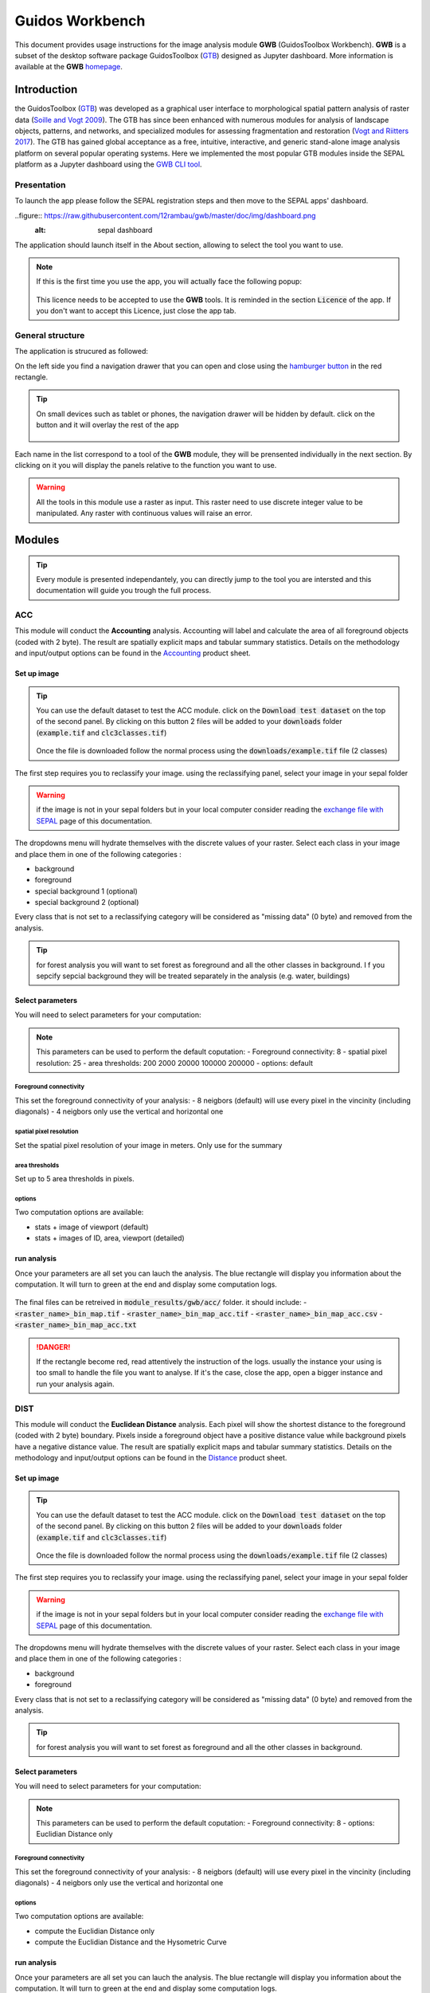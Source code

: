Guidos Workbench
================

This document provides usage instructions for the image analysis module **GWB** (GuidosToolbox Workbench). **GWB** is a subset of the desktop software package GuidosToolbox (`GTB <https://forest.jrc.ec.europa.eu/en/activities/lpa/gtb/>`_) designed as Jupyter dashboard. More information is available at the **GWB** `homepage <https://forest.jrc.ec.europa.eu/en/activities/lpa/gwb/>`_. 

Introduction
------------

the GuidosToolbox (`GTB <https://forest.jrc.ec.europa.eu/en/activities/lpa/gtb/>`_) was developed as a graphical user interface to morphological spatial pattern analysis of raster data (`Soille and Vogt 2009 <https://doi.org/10.1016/j.patrec.2008.10.015>`_). The GTB has since been enhanced with numerous modules for analysis of landscape objects, patterns, and networks, and specialized modules for assessing fragmentation and restoration (`Vogt and Riitters 2017 <https://doi.org/10.1080/22797254.2017.1330650>`_). The GTB has gained global acceptance as a free, intuitive, interactive, and generic stand-alone image analysis platform on several popular operating systems. Here we implemented the most popular GTB modules inside the SEPAL platform as a Jupyter dashboard using the `GWB CLI tool <https://docs.sepal.io/en/latest/cli/gwb.html>`_. 

Presentation
^^^^^^^^^^^^

To launch the app please follow the SEPAL registration steps and then move to the SEPAL apps' dashboard.

..figure:: https://raw.githubusercontent.com/12rambau/gwb/master/doc/img/dashboard.png
    :alt: sepal dashboard 
    
The application should launch itself in the About section, allowing to select the tool you want to use. 

.. note::
    
    If this is the first time you use the app, you will actually face the following popup:
    
    .. figure:: https://raw.githubusercontent.com/12rambau/gwb/master/doc/img/licence.png
        :alt: licence
        
    This licence needs to be accepted to use the **GWB** tools. It is reminded in the section :code:`Licence` of the app. 
    If you don't want to accept this Licence, just close the app tab.

General structure
^^^^^^^^^^^^^^^^^

The application is strucured as followed: 

On the left side you find a navigation drawer that you can open and close using the `hamburger button <https://en.wikipedia.org/wiki/Hamburger_button>`_ in the red rectangle. 

.. tip:: 

    On small devices such as tablet or phones, the navigation drawer will be hidden by default. click on the button and it will overlay the rest of the app 
    
    .. figure:: https://raw.githubusercontent.com/12rambau/gwb/master/doc/img/small_device_without_menu.png
        :alt: small screen without drawer
        :width: 40%
        
    .. figure:: https://raw.githubusercontent.com/12rambau/gwb/master/doc/img/small_device_with_menu.png
        :alt: small screen with drawer
        :width: 40%
        
Each name in the list correspond to a tool of the **GWB** module, they will be prensented individually in the next section. By clicking on it you will display the panels relative to the function you want to use. 

.. figure:: https://raw.githubusercontent.com/12rambau/gwb/master/doc/img/landing.png
    :alt: presentation of the structure

.. warning:: 

    All the tools in this module use a raster as input. This raster need to use discrete integer value to be manipulated. Any raster with continuous values will raise an error.

Modules
-------

.. tip::

    Every module is presented independantely, you can directly jump to the tool you are intersted and this documentation will guide you trough the full process.

ACC
^^^

This module will conduct the **Accounting** analysis. Accounting will label and calculate the area of all foreground objects (coded with 2 byte). The result are spatially explicit maps and tabular summary statistics. Details on the methodology and input/output options can be found in the `Accounting <https://ies-ows.jrc.ec.europa.eu/gtb/GTB/psheets/GTB-Objects-Accounting.pdf>`_ product sheet.

Set up image
""""""""""""

.. tip::

    You can use the default dataset to test the ACC module. click on the :code:`Download test dataset` on the top of the second panel. By clicking on this button 2 files will be added to your :code:`downloads` folder (:code:`example.tif` and :code:`clc3classes.tif`)
    
    .. figure::  https://raw.githubusercontent.com/12rambau/gwb/master/doc/img/test_dataset.png
        :alt: download tes dataset
    
    Once the file is downloaded follow the normal process using the :code:`downloads/example.tif` file (2 classes)
    
The first step requires you to reclassify your image. using the reclassifying panel, select your image in your sepal folder

.. warning:: 

    if the image is not in your sepal folders but in your local computer consider reading the `exchange file with SEPAL <https://docs.sepal.io/en/latest/setup/filezilla.html>`_ page of this documentation.
    
The dropdowns menu will hydrate themselves with the discrete values of your raster. Select each class in your image and place them in one of the following categories : 

-   background
-   foreground
-   special background 1 (optional)
-   special background 2 (optional)

Every class that is not set to a reclassifying category will be considered as "missing data" (0 byte) and removed from the analysis.

.. figure:: https://raw.githubusercontent.com/12rambau/gwb/master/doc/img/4_classes.png
    :alt: upload 4 classes

.. tip::

    for forest analysis you will want to set forest as foreground and all the other classes in background. I f you sepcify sepcial background they will be treated separately in the analysis (e.g. water, buildings)
    
Select parameters
"""""""""""""""""
You will need to select parameters for your computation: 

.. figure:: https://raw.githubusercontent.com/12rambau/gwb/master/doc/img/acc_params.png
    :alt: acc params
    
.. note::

    This parameters can be used to perform the default coputation:
    - Foreground connectivity: 8
    - spatial pixel resolution: 25
    - area thresholds: 200 2000 20000 100000 200000
    - options: default

Foreground connectivity
#######################

This set the foreground connectivity of your analysis: 
-   8 neigbors (default) will use every pixel in the vincinity (including diagonals)
-   4 neigbors only use the vertical and horizontal one

.. figure:: https://raw.githubusercontent.com/12rambau/gwb/master/doc/img/connectivity.png
    :alt: connectivity image
    
spatial pixel resolution
########################

Set the spatial pixel resolution of your image in meters. Only use for the summary

area thresholds
###############

Set up to 5 area thresholds in pixels. 

options
#######

Two computation options are available: 

-   stats + image of viewport (default)
-   stats + images of ID, area, viewport (detailed)


run analysis
""""""""""""

Once your parameters are all set you can lauch the analysis. The blue rectangle will display you information about the computation. It will turn to green at the end and display some computation logs. 

.. figure:: https://raw.githubusercontent.com/12rambau/gwb/master/doc/img/acc_results.png
    :alt: information logs

The final files can be retreived in :code:`module_results/gwb/acc/` folder. it should include:
- :code:`<raster_name>_bin_map.tif`
- :code:`<raster_name>_bin_map_acc.tif`
- :code:`<raster_name>_bin_map_acc.csv`
- :code:`<raster_name>_bin_map_acc.txt`


.. danger::

    If the rectangle become red, read attentively the instruction of the logs. usually the instance your using is too small to handle the file you want to analyse. If it's the case, close the app, open a bigger instance and run your analysis again.
    
.. figure:: https://raw.githubusercontent.com/openforis/sepal-doc/master/docs/source/img/cli/gwb/example_acc.tif
    :width: 50%
    :align: center


DIST
^^^^

This module will conduct the **Euclidean Distance** analysis. Each pixel will show the shortest distance to the foreground (coded with 2 byte) boundary. Pixels inside a foreground object have a positive distance value while background pixels have a negative distance value. The result are spatially explicit maps and tabular summary statistics.
Details on the methodology and input/output options can be found in the `Distance <https://ies-ows.jrc.ec.europa.eu/gtb/GTB/psheets/GTB-Distance-Euclidean.pdf>`_ product sheet.

Set up image
""""""""""""

.. tip::

    You can use the default dataset to test the ACC module. click on the :code:`Download test dataset` on the top of the second panel. By clicking on this button 2 files will be added to your :code:`downloads` folder (:code:`example.tif` and :code:`clc3classes.tif`)
    
    .. figure::  https://raw.githubusercontent.com/12rambau/gwb/master/doc/img/test_dataset.png
        :alt: download tes dataset
    
    Once the file is downloaded follow the normal process using the :code:`downloads/example.tif` file (2 classes)
    
The first step requires you to reclassify your image. using the reclassifying panel, select your image in your sepal folder

.. warning:: 

    if the image is not in your sepal folders but in your local computer consider reading the `exchange file with SEPAL <https://docs.sepal.io/en/latest/setup/filezilla.html>`_ page of this documentation.
    
The dropdowns menu will hydrate themselves with the discrete values of your raster. Select each class in your image and place them in one of the following categories : 

-   background
-   foreground

Every class that is not set to a reclassifying category will be considered as "missing data" (0 byte) and removed from the analysis.

.. figure:: https://raw.githubusercontent.com/12rambau/gwb/master/doc/img/2_classes.png
    :alt: upload 2 classes

.. tip::

    for forest analysis you will want to set forest as foreground and all the other classes in background.
    
Select parameters
"""""""""""""""""
You will need to select parameters for your computation: 

.. figure:: https://raw.githubusercontent.com/12rambau/gwb/master/doc/img/dist_params.png
    :alt: dist params
    
.. note::

    This parameters can be used to perform the default coputation:
    - Foreground connectivity: 8
    - options: Euclidian Distance only

Foreground connectivity
#######################

This set the foreground connectivity of your analysis: 
-   8 neigbors (default) will use every pixel in the vincinity (including diagonals)
-   4 neigbors only use the vertical and horizontal one

.. figure:: https://raw.githubusercontent.com/12rambau/gwb/master/doc/img/connectivity.png
    :alt: connectivity image

options
#######

Two computation options are available: 

- compute the Euclidian Distance only
- compute the Euclidian Distance and the Hysometric Curve


run analysis
""""""""""""

Once your parameters are all set you can lauch the analysis. The blue rectangle will display you information about the computation. It will turn to green at the end and display some computation logs. 

.. figure:: https://raw.githubusercontent.com/12rambau/gwb/master/doc/img/dist_results.png
    :alt: information logs

The final files can be retreived in :code:`module_results/gwb/dist/` folder. it should include:
- :code:`<raster_name>_bin_map.tif`
- :code:`<raster_name>_bin_map_dist.tif`
- :code:`<raster_name>_bin_map_dist.txt`
- :code:`<raster_name>_bin_map_dist_hist.png`
- :code:`<raster_name>_bin_map_dist_viewport.tif`

.. danger::

    If the rectangle become red, read attentively the instruction of the logs. usually the instance your using is too small to handle the file you want to analyse. If it's the case, close the app, open a bigger instance and run your analysis again.
    
.. image:: https://raw.githubusercontent.com/openforis/sepal-doc/master/docs/source/img/cli/gwb/example_dist_hmc.png
    :width: 49%

.. image:: https://raw.githubusercontent.com/openforis/sepal-doc/master/docs/source/img/cli/gwb/example_dist.tif
    :width: 49%

FAD
^^^

This module will conduct the **fragmentation** analysis at **five fixed observation scales**. Because forest fragmentation is scale-dependent, fragmentation is reported at five observation scales, which allows different observers to make their own choice about scales and threshold of concern. The change of fragmentation across different observation scales provides additional interesting information. Fragmentation is measured by determining the Forest Area Density (**FAD**) within a shifting, local neighborhood. It can be measured at pixel or patch level. The result are spatially explicit maps and tabular summary statistics. Details on the methodology and input/output options can be found in the `Fragmentation <https://ies-ows.jrc.ec.europa.eu/gtb/GTB/psheets/GTB-Fragmentation-FADFOS.pdf>`_ product sheet.

Set up image
""""""""""""

.. tip::

    You can use the default dataset to test the ACC module. click on the :code:`Download test dataset` on the top of the second panel. By clicking on this button 2 files will be added to your :code:`downloads` folder (:code:`example.tif` and :code:`clc3classes.tif`)
    
    .. figure::  https://raw.githubusercontent.com/12rambau/gwb/master/doc/img/test_dataset.png
        :alt: download tes dataset
    
    Once the file is downloaded follow the normal process using the :code:`downloads/example.tif` file (2 classes)
    
The first step requires you to reclassify your image. using the reclassifying panel, select your image in your sepal folder

.. warning:: 

    if the image is not in your sepal folders but in your local computer consider reading the `exchange file with SEPAL <https://docs.sepal.io/en/latest/setup/filezilla.html>`_ page of this documentation.
    
The dropdowns menu will hydrate themselves with the discrete values of your raster. Select each class in your image and place them in one of the following categories : 

-   background
-   foreground
-   special background 1 (optional)
-   special background 2 (optional)

Every class that is not set to a reclassifying category will be considered as "missing data" (0 byte) and removed from the analysis.

.. figure:: https://raw.githubusercontent.com/12rambau/gwb/master/doc/img/4_classes.png
    :alt: upload 4 classes

.. tip::

    for forest analysis you will want to set forest as foreground and all the other classes in background. I f you sepcify sepcial background they will be treated separately in the analysis (e.g. water, buildings)
    
Select parameters
"""""""""""""""""
You will need to select parameters for your computation: 

.. figure:: https://raw.githubusercontent.com/12rambau/gwb/master/doc/img/fad_params.png
    :alt: acc params
    
.. note::

    This parameters can be used to perform the default coputation:
    - Foreground connectivity: 8
    - computation prescision: float-prescision
    - options: per-pixel density, color-coded into 6 fragmentation classes (FAD)

Foreground connectivity
#######################

This set the foreground connectivity of your analysis: 
-   8 neigbors (default) will use every pixel in the vincinity (including diagonals)
-   4 neigbors only use the vertical and horizontal one

.. figure:: https://raw.githubusercontent.com/12rambau/gwb/master/doc/img/connectivity.png
    :alt: connectivity image
    
computation prescision
######################

Set the prescision used to compute you image. Float prescision (default) will give more accurate results that bytes but will also take more Ressource to compute.

options
#######

Three computation options are available: 

- FAD: per-pixel density, color-coded into 6 fragmentation classes
- FAD-APP2: average per-patch density, color-coded into 2 classes
- FAD-APP5: average per-patch density, color-coded into 5 classes


run analysis
""""""""""""

Once your parameters are all set you can lauch the analysis. The blue rectangle will display you information about the computation. It will turn to green at the end and display some computation logs. 

.. figure:: https://raw.githubusercontent.com/12rambau/gwb/master/doc/img/fad_results.png
    :alt: information logs

The final files can be retreived in :code:`module_results/gwb/fad/` folder. it should include:
- :code:`<raster_name>_bin_map.tif`
- :code:`<raster_name>_bin_map_fad_<class_number>.tif`
- :code:`<raster_name>_bin_map_fad_barplot.png`
- :code:`<raster_name>_bin_map_fad_mscale.csv` 
- :code:`<raster_name>_bin_map_fad_mscale.tif`
- :code:`<raster_name>_bin_map_fad_mscale.txt`
- :code:`<raster_name>_bin_map_fad_mscale.sav`

.. danger::

    If the rectangle become red, read attentively the instruction of the logs. usually the instance your using is too small to handle the file you want to analyse. If it's the case, close the app, open a bigger instance and run your analysis again.
    
.. image:: https://raw.githubusercontent.com/openforis/sepal-doc/master/docs/source/img/cli/gwb/example_fad_barplot.png
    :width: 49%

.. image:: https://raw.githubusercontent.com/openforis/sepal-doc/master/docs/source/img/cli/gwb/example_fad_mscale.tif
    :width: 49%

FRAG
^^^^

This module will conduct the **fragmentation** analysis at a **user-selected observation scale**. This module and its option are similar to :ref:`gwb_fad` but allow the user to specify a single (or multiple) specific observation scale. The result are spatially explicit maps and tabular summary statistics. Details on the methodology and input/output options can be found in the `Fragmentation <https://ies-ows.jrc.ec.europa.eu/gtb/GTB/psheets/GTB-Fragmentation-FADFOS.pdf>`_ product sheet.

Set up image
""""""""""""

.. tip::

    You can use the default dataset to test the ACC module. click on the :code:`Download test dataset` on the top of the second panel. By clicking on this button 2 files will be added to your :code:`downloads` folder (:code:`example.tif` and :code:`clc3classes.tif`)
    
    .. figure::  https://raw.githubusercontent.com/12rambau/gwb/master/doc/img/test_dataset.png
        :alt: download tes dataset
    
    Once the file is downloaded follow the normal process using the :code:`downloads/example.tif` file (2 classes)
    
The first step requires you to reclassify your image. using the reclassifying panel, select your image in your sepal folder

.. warning:: 

    if the image is not in your sepal folders but in your local computer consider reading the `exchange file with SEPAL <https://docs.sepal.io/en/latest/setup/filezilla.html>`_ page of this documentation.
    
The dropdowns menu will hydrate themselves with the discrete values of your raster. Select each class in your image and place them in one of the following categories : 

-   background
-   foreground
-   special background 1 (optional)
-   special background 2 (optional)

Every class that is not set to a reclassifying category will be considered as "missing data" (0 byte) and removed from the analysis.

.. figure:: https://raw.githubusercontent.com/12rambau/gwb/master/doc/img/4_classes.png
    :alt: upload 4 classes

.. tip::

    for forest analysis you will want to set forest as foreground and all the other classes in background. I f you sepcify sepcial background they will be treated separately in the analysis (e.g. water, buildings)
    
.. warning::

    the second special background is the non-fragmenting background (optional)
    
Select parameters
"""""""""""""""""
You will need to select parameters for your computation: 

.. figure:: https://raw.githubusercontent.com/12rambau/gwb/master/doc/img/frag_params.png
    :alt: acc params
    
.. note::

    This parameters can be used to perform the default coputation:
    - Foreground connectivity: 8
    - spatial pixel resolution: 25
    - computation prescision: float-prescision
    - windows size: 23
    - options: average per-patch density, color-coded into 2 classes (FAD-APP2)

Foreground connectivity
#######################

This set the foreground connectivity of your analysis: 
-   8 neigbors (default) will use every pixel in the vincinity (including diagonals)
-   4 neigbors only use the vertical and horizontal one

.. figure:: https://raw.githubusercontent.com/12rambau/gwb/master/doc/img/connectivity.png
    :alt: connectivity image
    
spatial pixel resolution
########################

Set the spatial pixel resolution of your image in meters. Only use for the summary

window size
###########

Set up to 10 observation windows size (in pixels)

options
#######

Three computation options are available: 

- FAD: per-pixel density, color-coded into 6 fragmentation classes
- FAD-APP2: average per-patch density, color-coded into 2 classes
- FAD-APP5: average per-patch density, color-coded into 5 classes


run analysis
""""""""""""

Once your parameters are all set you can lauch the analysis. The blue rectangle will display you information about the computation. It will turn to green at the end and display some computation logs. 

.. figure:: https://raw.githubusercontent.com/12rambau/gwb/master/doc/img/frag_results.png
    :alt: information logs

The final files can be retreived in :code:`module_results/gwb/frag/` folder. it should include:
- :code:`<raster_name>_bin_map.tif`
- :code:`<raster_name>_bin_map_frag_fad-<option>_<class>.tif`
- :code:`<raster_name>_bin_map_frag.csv`
- :code:`<raster_name>_bin_map_frag.txt`
- :code:`<raster_name>_bin_map_frag.tif`

.. danger::

    If the rectangle become red, read attentively the instruction of the logs. usually the instance your using is too small to handle the file you want to analyse. If it's the case, close the app, open a bigger instance and run your analysis again.
    
.. figure:: https://raw.githubusercontent.com/openforis/sepal-doc/master/docs/source/img/cli/gwb/example_fad-app2_23.tif
    :width: 50%

LM
^^

This module will conduct the **Landscape Mosaic** analysis at a **user-selected observation scale**. The Landscape Mosaic measures land cover heterogeneity, or human influence, in a tri-polar classification of a location accounting for the relative contributions of the three land cover types **Agriculture**, **Natural**, **Developed** in the area surrounding that location. The result are spatially explicit maps and tabular summary statistics. Details on the methodology and input/output options can be found in the `Landscape Mosaic <https://ies-ows.jrc.ec.europa.eu/gtb/GTB/psheets/GTB-Pattern-LM.pdf>`_ product sheet.

Set up image
""""""""""""

.. tip::

    You can use the default dataset to test the ACC module. click on the :code:`Download test dataset` on the top of the second panel. By clicking on this button 2 files will be added to your :code:`downloads` folder (:code:`example.tif` and :code:`clc3classes.tif`)
    
    .. figure::  https://raw.githubusercontent.com/12rambau/gwb/master/doc/img/test_dataset.png
        :alt: download tes dataset
    
    Once the file is downloaded follow the normal process using the :code:`downloads/clc3classes.tif` file (3 classes)
    
The first step requires you to reclassify your image. using the reclassifying panel, select your image in your sepal folder

.. warning:: 

    if the image is not in your sepal folders but in your local computer consider reading the `exchange file with SEPAL <https://docs.sepal.io/en/latest/setup/filezilla.html>`_ page of this documentation.
    
The dropdowns menu will hydrate themselves with the discrete values of your raster. Select each class in your image and place them in one of the following categories : 

-   dominant land cover 1
-   dominant land cover 2
-   dominant land cover 3

Every class that is not set to a reclassifying category will be considered as "missing data" (0 byte) and removed from the analysis.

.. figure:: https://raw.githubusercontent.com/12rambau/gwb/master/doc/img/3_classes.png
    :alt: upload 3 classes
    
Select parameters
"""""""""""""""""
You will need to select parameters for your computation: 

.. figure:: https://raw.githubusercontent.com/12rambau/gwb/master/doc/img/lm_params.png
    :alt: lm params
    
.. note::

    This parameters can be used to perform the default coputation:
    - window size: 23

window size
###########

Set the square window size (in pixels) It should be an odd number in [3, 5, ...501].
with :math:`kdim` beeing the window size you can calculate it from the observation scale using the following formula: 

..math::

    obs_scale = (pixres * kdim)^2 / 10000
    
with 
- :math:`obs_scale` in hectare
- :math:`pixres` in meters
- :math:`kdim` in pixels

run analysis
""""""""""""

Once your parameters are all set you can lauch the analysis. The blue rectangle will display you information about the computation. It will turn to green at the end and display some computation logs. 

.. figure:: https://raw.githubusercontent.com/12rambau/gwb/master/doc/img/lm_results.png
    :alt: information logs

The final files can be retreived in :code:`module_results/gwb/lm/` folder. it should include:
- :code:`<raster_name>_bin_map.tif`
- :code:`<raster_name>_bin_map_lm_23.tif`
- :code:`<raster_name>_bin_map_lm_23_103class.tif`
- :code:`<raster_name>_bin_map_heatmap.csv`
- :code:`<raster_name>_bin_map_heatmap.png`
- :code:`<raster_name>_bin_map_heatmap.sav`
- :code:`heatmap_legend.png`
- :code:`lm103class_legend.png`

.. danger::

    If the rectangle become red, read attentively the instruction of the logs. usually the instance your using is too small to handle the file you want to analyse. If it's the case, close the app, open a bigger instance and run your analysis again.
    
.. image:: https://raw.githubusercontent.com/openforis/sepal-doc/master/docs/source/img/cli/gwb/lm103class_legend.png
    :width: 49%

.. image:: https://raw.githubusercontent.com/openforis/sepal-doc/master/docs/source/img/cli/gwb/clc3class_lm_23.tif
    :width: 49%

MSPA
^^^^

This module will conduct the **Morphological Spatial Pattern Analysis**. MSPA analyses shape and connectivity and conducts a segmentation of foreground patches in up to 25 feature classes. The result are spatially explicit maps and tabular summary statistics. Details on the methodology and input/output options can be found in the `Morphology <https://ies-ows.jrc.ec.europa.eu/gtb/GTB/psheets/GTB-Pattern-Morphology.pdf>`_ product sheet.

Set up image
""""""""""""

.. tip::

    You can use the default dataset to test the ACC module. click on the :code:`Download test dataset` on the top of the second panel. By clicking on this button 2 files will be added to your :code:`downloads` folder (:code:`example.tif` and :code:`clc3classes.tif`)
    
    .. figure::  https://raw.githubusercontent.com/12rambau/gwb/master/doc/img/test_dataset.png
        :alt: download tes dataset
    
    Once the file is downloaded follow the normal process using the :code:`downloads/example.tif` file (2 classes)
    
The first step requires you to reclassify your image. using the reclassifying panel, select your image in your sepal folder

.. warning:: 

    if the image is not in your sepal folders but in your local computer consider reading the `exchange file with SEPAL <https://docs.sepal.io/en/latest/setup/filezilla.html>`_ page of this documentation.
    
The dropdowns menu will hydrate themselves with the discrete values of your raster. Select each class in your image and place them in one of the following categories : 

-   background
-   foreground

Every class that is not set to a reclassifying category will be considered as "missing data" (0 byte) and removed from the analysis.

.. figure:: https://raw.githubusercontent.com/12rambau/gwb/master/doc/img/2_classes.png
    :alt: upload 2 classes

.. tip::

    for forest analysis you will want to set forest as foreground and all the other classes in background.
    
Select parameters
"""""""""""""""""
You will need to select parameters for your computation: 

.. figure:: https://raw.githubusercontent.com/12rambau/gwb/master/doc/img/acc_params.png
    :alt: acc params
    
.. note::

    This parameters can be used to perform the default coputation:
    - Foreground connectivity: 8 (default)
    - edge width: 1
    - transition: True
    - int ext: True
    
    MSPA parameter 1: Foreground connectivity: 8 (default) or 4 
    ;; line 24: MSPA parameter 2: EdgeWidth: 1 (default) or larger integer values
    ;; line 25: MSPA parameter 3: Transition: 1 (default) or 0 
    ;; line 26: MSPA parameter 4: IntExt: 1 (default) or 0 

Foreground connectivity
#######################

This set the foreground connectivity of your analysis: 
-   8 neigbors (default) will use every pixel in the vincinity (including diagonals)
-   4 neigbors only use the vertical and horizontal one

.. figure:: https://raw.githubusercontent.com/12rambau/gwb/master/doc/img/connectivity.png
    :alt: connectivity image
    
edge width
##########

Define in pixel the width of the edges that will defin the cores of the MSPA analysis.

transitions
###########

Select wether or not to use transitions.

int ext
#######

Select wether or not to int ext.

run analysis
""""""""""""

Once your parameters are all set you can lauch the analysis. The blue rectangle will display you information about the computation. It will turn to green at the end and display some computation logs. 

.. figure:: https://raw.githubusercontent.com/12rambau/gwb/master/doc/img/mspa_results.png
    :alt: information logs

The final files can be retreived in :code:`module_results/gwb/mspa/` folder. it should include:
- :code:`<raster_name>_bin_map.tif`
- :code:`<raster_name>_bin_map_<4 params>.tif`
- :code:`<raster_name>_bin_map_<4 params>.txt`

.. danger::

    If the rectangle become red, read attentively the instruction of the logs. usually the instance your using is too small to handle the file you want to analyse. If it's the case, close the app, open a bigger instance and run your analysis again.
    
.. image:: https://raw.githubusercontent.com/openforis/sepal-doc/master/docs/source/img/cli/gwb/mspalegend.gif
    :width: 49%

.. image:: https://raw.githubusercontent.com/openforis/sepal-doc/master/docs/source/img/cli/gwb/example_8_1_1_1.tif
    :width: 49%

P223
^^^^

This module will conduct the **Density** (P2), **Contagion** (P22) or **Adjacency** (P23) analysis of foreground (**FG**) objects at a user-selected observation scale (`Riitters et al. (2000) <https://www.srs.fs.usda.gov/pubs/ja/ja_riitters006.pdf>`_). The result are spatially explicit maps and tabular summary statistics. The classification is determined by measurements of forest amount (P2) and connectivity (P22) within the neighborhood that is centered on a subject forest pixel. P2 is the probability that a pixel in the neighborhood is forest, and P22 is the probability that a pixel next to a forest pixel is also forest.

Set up image
""""""""""""

.. tip::

    You can use the default dataset to test the ACC module. click on the :code:`Download test dataset` on the top of the second panel. By clicking on this button 2 files will be added to your :code:`downloads` folder (:code:`example.tif` and :code:`clc3classes.tif`)
    
    .. figure::  https://raw.githubusercontent.com/12rambau/gwb/master/doc/img/test_dataset.png
        :alt: download tes dataset
    
    Once the file is downloaded follow the normal process using the :code:`downloads/example.tif` file (2 classes)
    
The first step requires you to reclassify your image. using the reclassifying panel, select your image in your sepal folder

.. warning:: 

    if the image is not in your sepal folders but in your local computer consider reading the `exchange file with SEPAL <https://docs.sepal.io/en/latest/setup/filezilla.html>`_ page of this documentation.
    
The dropdowns menu will hydrate themselves with the discrete values of your raster. Select each class in your image and place them in one of the following categories : 

-   background
-   foreground
-   special background (optional)

Every class that is not set to a reclassifying category will be considered as "missing data" (0 byte) and removed from the analysis.

.. figure:: https://raw.githubusercontent.com/12rambau/gwb/master/doc/img/p223_classes.png
    :alt: upload 3 classes

.. tip::

    for forest analysis you will want to set forest as foreground and all the other classes in background. I f you sepcify a sepcial background it will be treated separately in the analysis (e.g. water, buildings)
    
Select parameters
"""""""""""""""""
You will need to select parameters for your computation: 

.. figure:: https://raw.githubusercontent.com/12rambau/gwb/master/doc/img/acc_params.png
    :alt: acc params
    
.. note::

    This parameters can be used to perform the default coputation:
    - window size: 27
    - computation prescision: Float (default)
    - algorithm: FG-Density
    
window size
###########

Set the square window size (in pixels) It should be an odd number in [3, 5, ...501].
with :math:`kdim` beeing the window size you can calculate it from the observation scale using the following formula: 

..math::

    obs_scale = (pixres * kdim)^2 / 10000
    
with 
- :math:`obs_scale` in hectare
- :math:`pixres` in meters
- :math:`kdim` in pixels

computation prescision
######################

Set the prescision used to compute you image. Float prescision (default) will give more accurate results that bytes but will also take more Ressource to compute.

Algorithm
#########

The P223 module can run: FG-Density (P2), FG-Contagion (P22), or FG-Adjacency (P23)

P223 will provide a color-coded image showing [0,100]% for either FG-Density, FG-Contagion, or FG-Adjacency masked for the Foreground cover. Use the alternative to obtain the original spatcon output without normalisation, masking, or color-coding.

For original spatcon output ONLY:
Missing values are coded as 0 (rounded byte), or -0.01 (float precision). For all output types, missing indicates the input window contained only missing pixels.

For FG-Contagion and FG-Adjacency output only, missing also indicates the input window contained no foreground pixels (there was no information about foreground edge).

For all output types, :math:`rounded byte = (float precision * 254) + 1`
    
You'll find the options displayed with the following names in the dropdown:
- FG-Density   (FG-masked and normalised)
- FG-Contagion (FG-masked and normalised)
- FG-Adjacency (FG-masked and normalised)
- FG-Density   (original spatcon output)
- FG-Contagion (original spatcon output)
- FG-Adjacency (original spatcon output)
- FG-Shannon   (original spatcon output)
- FG-SumD      (original spatcon output)

run analysis
""""""""""""

Once your parameters are all set you can lauch the analysis. The blue rectangle will display you information about the computation. It will turn to green at the end and display some computation logs. 

.. figure:: https://raw.githubusercontent.com/12rambau/gwb/master/doc/img/p223_results.png
    :alt: information logs

The final files can be retreived in :code:`module_results/gwb/p223/` folder. it should include:
- :code:`<raster_name>_bin_map.tif`
- :code:`<raster_name>_bin_map_p<option>_<window>.tif`
- :code:`<raster_name>_bin_map_p<option>_<window>.txt`

.. danger::

    If the rectangle become red, read attentively the instruction of the logs. usually the instance your using is too small to handle the file you want to analyse. If it's the case, close the app, open a bigger instance and run your analysis again.
    
.. figure:: https://raw.githubusercontent.com/openforis/sepal-doc/master/docs/source/img/cli/gwb/example_p2_27.tif
    :width: 50%

PARC
^^^^

This module will conduct the **parcellation** analysis. This module provides a statistical summary file (txt/csv- format) with details for each unique class found in the image as well as the full image content: class value, total number of objects, total area, degree of parcellation.
Details on the methodology and input/output options can be found in the `Parcellation <https://ies-ows.jrc.ec.europa.eu/gtb/GTB/psheets/GTB-Objects-Parcellation.pdf>`_ product sheet.

Set up image
""""""""""""

.. tip::

    You can use the default dataset to test the ACC module. click on the :code:`Download test dataset` on the top of the second panel. By clicking on this button 2 files will be added to your :code:`downloads` folder (:code:`example.tif` and :code:`clc3classes.tif`)
    
    .. figure::  https://raw.githubusercontent.com/12rambau/gwb/master/doc/img/test_dataset.png
        :alt: download tes dataset
    
    Once the file is downloaded follow the normal process using the :code:`downloads/clc3classes.tif` file (3 classes)
    
The first step requires you to select your image in your sepal folder. The image need to be a categorical tif raster.

.. warning:: 

    if the image is not in your sepal folders but in your local computer consider reading the `exchange file with SEPAL <https://docs.sepal.io/en/latest/setup/filezilla.html>`_ page of this documentation.

.. figure:: https://raw.githubusercontent.com/12rambau/gwb/master/doc/img/0_classes.png
    :alt: upload 0 classes
    
Select parameters
"""""""""""""""""
You will need to select parameters for your computation: 

.. figure:: https://raw.githubusercontent.com/12rambau/gwb/master/doc/img/parc_params.png
    :alt: parc params
    
.. note::

    This parameters can be used to perform the default coputation:
    - Foreground connectivity: 8

Foreground connectivity
#######################

This set the foreground connectivity of your analysis: 
-   8 neigbors (default) will use every pixel in the vincinity (including diagonals)
-   4 neigbors only use the vertical and horizontal one

.. figure:: https://raw.githubusercontent.com/12rambau/gwb/master/doc/img/connectivity.png
    :alt: connectivity image

run analysis
""""""""""""

Once your parameters are all set you can lauch the analysis. The blue rectangle will display you information about the computation. It will turn to green at the end and display some computation logs. 

.. figure:: https://raw.githubusercontent.com/12rambau/gwb/master/doc/img/parc_results.png
    :alt: information logs

The final files can be retreived in :code:`module_results/gwb/parc/` folder. it should include:
- :code:`<raster_name>_bin_map.tif`
- :code:`<raster_name>_bin_map_parc.csv`
- :code:`<raster_name>_bin_map_parc.txt`


.. danger::

    If the rectangle become red, read attentively the instruction of the logs. usually the instance your using is too small to handle the file you want to analyse. If it's the case, close the app, open a bigger instance and run your analysis again.

.. csv-table::
    :header: Class, Value, Count, Area[pixels], APS, AWAPS, AWAPS/data, DIVISION, PARC[%]

    1,1,45,2.44893e+06,54420.7,2.07660e+06,1.27136e+06,0.152039,1.19374
    2,2,164,957879.,5840.73,82557.6,19770.0,0.913812,17.7426
    3,3,212,593190.,2798.07,128177.,19008.4,0.783919,11.0897
    8-connected Parcels:, ,421, 4000000,9501.19, ,1310139.4,0.672465,8.07904

RSS
^^^

This module will conduct the **Restoration Status Summary analysis**. It will calculate key attributes of the current network status, composed of foreground (forest) patches and it provides the normalized degree of network coherence. The result are tabular summary statistics. Details on the methodology and input/output options can be found in the `Restoration Planner <https://ies-ows.jrc.ec.europa.eu/gtb/GTB/psheets/GTB-RestorationPlanner.pdf>`_ product sheet.

Set up image
""""""""""""

.. tip::

    You can use the default dataset to test the ACC module. click on the :code:`Download test dataset` on the top of the second panel. By clicking on this button 2 files will be added to your :code:`downloads` folder (:code:`example.tif` and :code:`clc3classes.tif`)
    
    .. figure::  https://raw.githubusercontent.com/12rambau/gwb/master/doc/img/test_dataset.png
        :alt: download tes dataset
    
    Once the file is downloaded follow the normal process using the :code:`downloads/example.tif` file (2 classes)
    
The first step requires you to reclassify your image. using the reclassifying panel, select your image in your sepal folder

.. warning:: 

    if the image is not in your sepal folders but in your local computer consider reading the `exchange file with SEPAL <https://docs.sepal.io/en/latest/setup/filezilla.html>`_ page of this documentation.
    
The dropdowns menu will hydrate themselves with the discrete values of your raster. Select each class in your image and place them in one of the following categories : 

-   background
-   foreground

Every class that is not set to a reclassifying category will be considered as "missing data" (0 byte) and removed from the analysis.

.. figure:: https://raw.githubusercontent.com/12rambau/gwb/master/doc/img/2_classes.png
    :alt: upload 2 classes

.. tip::

    for forest analysis you will want to set forest as foreground and all the other classes in background.
    
Select parameters
"""""""""""""""""
You will need to select parameters for your computation: 

.. figure:: https://raw.githubusercontent.com/12rambau/gwb/master/doc/img/rss_params.png
    :alt: rss params
    
.. note::

    This parameters can be used to perform the default coputation:
    - Foreground connectivity: 8

Foreground connectivity
#######################

This set the foreground connectivity of your analysis: 
-   8 neigbors (default) will use every pixel in the vincinity (including diagonals)
-   4 neigbors only use the vertical and horizontal one

.. figure:: https://raw.githubusercontent.com/12rambau/gwb/master/doc/img/connectivity.png
    :alt: connectivity image

run analysis
""""""""""""

Once your parameters are all set you can lauch the analysis. The blue rectangle will display you information about the computation. It will turn to green at the end and display some computation logs. 

.. figure:: https://raw.githubusercontent.com/12rambau/gwb/master/doc/img/rss_results.png
    :alt: information logs

The final files can be retreived in :code:`module_results/gwb/rss/` folder. it should include:
- :code:`<raster_name>_bin_map.tif`
- :code:`rss<connectivity>.txt`
- :code:`rss<connectivity>.csv`

.. danger::

    If the rectangle become red, read attentively the instruction of the logs. usually the instance your using is too small to handle the file you want to analyse. If it's the case, close the app, open a bigger instance and run your analysis again.
    
.. csv-table::
    :header: FNAME, AREA, RAC[%], NR_OBJ, LARG_OBJ, APS, CNOA, ECA, COH[%]
    
    example_bin_map.tif,428490.00,42.860572,2850,214811,150.34737,311712,221292.76,51.644789

SPA
^^^

This module will conduct the **Simplified Pattern Analysis**. SPA analyses shape and conducts a segmentation of foreground patches into 2, 3, 5, or 6 feature classes. The result are spatially explicit maps and tabular summary statistics. :code:`GWB_SPA` is a simpler version of :code:`GWB_MSPA`. Details on the methodology and input/output options can be found in the `Morphology <https://ies-ows.jrc.ec.europa.eu/gtb/GTB/psheets/GTB-Pattern-Morphology.pdf>`_ product sheet.

Set up image
""""""""""""

.. tip::

    You can use the default dataset to test the ACC module. click on the :code:`Download test dataset` on the top of the second panel. By clicking on this button 2 files will be added to your :code:`downloads` folder (:code:`example.tif` and :code:`clc3classes.tif`)
    
    .. figure::  https://raw.githubusercontent.com/12rambau/gwb/master/doc/img/test_dataset.png
        :alt: download tes dataset
    
    Once the file is downloaded follow the normal process using the :code:`downloads/example.tif` file (2 classes)
    
The first step requires you to reclassify your image. using the reclassifying panel, select your image in your sepal folder

.. warning:: 

    if the image is not in your sepal folders but in your local computer consider reading the `exchange file with SEPAL <https://docs.sepal.io/en/latest/setup/filezilla.html>`_ page of this documentation.
    
The dropdowns menu will hydrate themselves with the discrete values of your raster. Select each class in your image and place them in one of the following categories : 

-   background
-   foreground

Every class that is not set to a reclassifying category will be considered as "missing data" (0 byte) and removed from the analysis.

.. figure:: https://raw.githubusercontent.com/12rambau/gwb/master/doc/img/2_classes.png
    :alt: upload 2 classes

.. tip::

    for forest analysis you will want to set forest as foreground and all the other classes in background.
    
Select parameters
"""""""""""""""""

You will need to select parameters for your computation: 

.. figure:: https://raw.githubusercontent.com/12rambau/gwb/master/doc/img/spa_params.png
    :alt: spa params
    
.. note::

    This parameters can be used to perform the default coputation:
    - number of patterns class: SLF, Coherent (2)

number of patterns class
########################

Set the number of pattern class you want to compute:
- SLF, Coherent (2)
- Core, Core-Openings, Margin (3)
- Core, Core-Openings, Edge, Perforation, Margin (5)
- Core, Core-Openings, Edge, Perforation, Islet, Margin (6)

run analysis
""""""""""""

Once your parameters are all set you can lauch the analysis. The blue rectangle will display you information about the computation. It will turn to green at the end and display some computation logs. 

.. figure:: https://raw.githubusercontent.com/12rambau/gwb/master/doc/img/spa_results.png
    :alt: information logs

The final files can be retreived in :code:`module_results/gwb/spa/` folder. it should include:
- :code:`<raster_name>_bin_map.tif`
- :code:`<raster_name>_bin_map_spa<nuber of class>.tif`
- :code:`<raster_name>_bin_map_spa<number of class>.txt`

.. danger::

    If the rectangle become red, read attentively the instruction of the logs. usually the instance your using is too small to handle the file you want to analyse. If it's the case, close the app, open a bigger instance and run your analysis again.

.. figure:: https://raw.githubusercontent.com/openforis/sepal-doc/master/docs/source/img/cli/gwb/example_spa2.tif
    :width: 50%